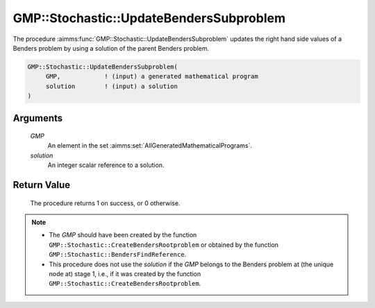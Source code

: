 .. aimms:procedure:: GMP::Stochastic::UpdateBendersSubproblem(GMP, solution)

.. _GMP::Stochastic::UpdateBendersSubproblem:

GMP::Stochastic::UpdateBendersSubproblem
========================================

The procedure :aimms:func:`GMP::Stochastic::UpdateBendersSubproblem` updates the
right hand side values of a Benders problem by using a solution of the
parent Benders problem.

.. code-block:: aimms

    GMP::Stochastic::UpdateBendersSubproblem(
         GMP,            ! (input) a generated mathematical program
         solution        ! (input) a solution
    )

Arguments
---------

    *GMP*
        An element in the set :aimms:set:`AllGeneratedMathematicalPrograms`.

    *solution*
        An integer scalar reference to a solution.

Return Value
------------

    The procedure returns 1 on success, or 0 otherwise.

.. note::

    -  The *GMP* should have been created by the function
       ``GMP::Stochastic::CreateBendersRootproblem`` or obtained by the
       function ``GMP::Stochastic::BendersFindReference``.

    -  This procedure does not use the *solution* if the *GMP* belongs to
       the Benders problem at (the unique node at) stage 1, i.e., if it was
       created by the function
       ``GMP::Stochastic::CreateBendersRootproblem``.

.. seealso::

    The routines :aimms:func:`GMP::Instance::GenerateStochasticProgram`, :aimms:func:`GMP::Stochastic::BendersFindReference` and :aimms:func:`GMP::Stochastic::CreateBendersRootproblem`.
